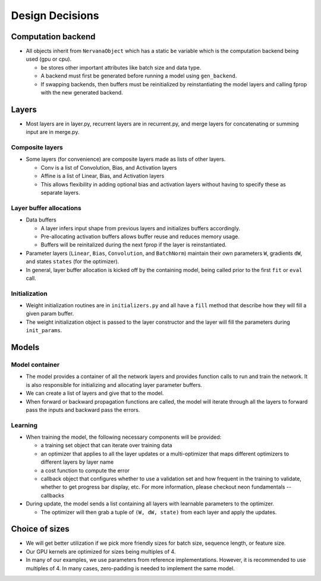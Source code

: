 .. ---------------------------------------------------------------------------
.. Copyright 2015 Nervana Systems Inc.
.. Licensed under the Apache License, Version 2.0 (the "License");
.. you may not use this file except in compliance with the License.
.. You may obtain a copy of the License at
..
..      http://www.apache.org/licenses/LICENSE-2.0
..
.. Unless required by applicable law or agreed to in writing, software
.. distributed under the License is distributed on an "AS IS" BASIS,
.. WITHOUT WARRANTIES OR CONDITIONS OF ANY KIND, either express or implied.
.. See the License for the specific language governing permissions and
.. limitations under the License.
.. ---------------------------------------------------------------------------

Design Decisions
================

Computation backend
-------------------
* All objects inherit from ``NervanaObject`` which has a static ``be`` variable
  which is the computation backend being used (gpu or cpu).

  * ``be`` stores other important attributes like batch size and data type.
  * A backend must first be generated before running a model using ``gen_backend``.
  * If swapping backends, then buffers must be reinitialized by reinstantiating the
    model layers and calling fprop with the new generated backend.

Layers
------
* Most layers are in layer.py, recurrent layers are in recurrent.py, and merge layers
  for concatenating or summing input are in merge.py.

Composite layers
'''''''''''''''''
* Some layers (for convenience) are composite layers made as lists of other layers.

  * Conv is a list of Convolution, Bias, and Activation layers
  * Affine is a list of Linear, Bias, and Activation layers
  * This allows flexibility in adding optional bias and activation layers without
    having to specify these as separate layers.

Layer buffer allocations
''''''''''''''''''''''''''''
* Data buffers

  * A layer infers input shape from previous layers and initializes buffers accordingly.
  * Pre-allocating activation buffers allows buffer reuse and reduces memory usage.
  * Buffers will be reinitalized during the next fprop if the layer is reinstantiated.

* Parameter layers (``Linear``, ``Bias``, ``Convolution``, and ``BatchNorm``) maintain
  their own parameters ``W``, gradients ``dW``, and states ``states`` (for the optimizer).
* In general, layer buffer allocation is kicked off by the containing model, being
  called prior to the first ``fit`` or ``eval`` call.

Initialization
'''''''''''''''

* Weight initialization routines are in ``initializers.py`` and all have a
  ``fill`` method that describe how they will fill a given param buffer.
* The weight initialization object is passed to the layer constructor and
  the layer will fill the parameters during ``init_params``.

Models
------

Model container
''''''''''''''''
* The model provides a container of all the network layers and provides function calls
  to run and train the network.  It is also responsible for initializing and
  allocating layer parameter buffers.
* We can create a list of layers and give that to the model.
* When forward or backward propagation functions are called, the model will iterate
  through all the layers to forward pass the inputs and backward pass the errors.

Learning
''''''''
* When training the model, the following necessary components will be provided:

  * a training set object that can iterate over training data
  * an optimizer that applies to all the layer updates or a multi-optimizer that
    maps different optimizers to different layers by layer name
  * a cost function to compute the error
  * callback object that configures whether to use a validation set and how frequent
    in the training to validate, whether to get progress bar display, etc. For more
    information, please checkout neon fundamentals -- callbacks

* During update, the model sends a list containing all layers with learnable parameters
  to the optimizer.

  * The optimizer will then grab a tuple of ``(W, dW, state)`` from each layer and apply
    the updates.

Choice of sizes
---------------
* We will get better utilization if we pick more friendly sizes for batch size,
  sequence length, or feature size.
* Our GPU kernels are optimized for sizes being multiples of 4.
* In many of our examples, we use parameters from reference implementations. However,
  it is recommended to use multiples of 4. In many cases, zero-padding is needed to
  implement the same model.

